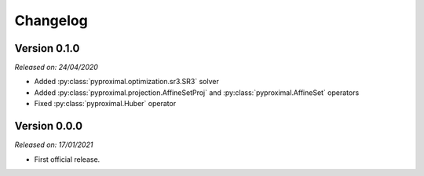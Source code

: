 .. _changlog:

Changelog
=========

Version 0.1.0
--------------
*Released on: 24/04/2020*

* Added :py:class:`pyproximal.optimization.sr3.SR3` solver
* Added :py:class:`pyproximal.projection.AffineSetProj` and
  :py:class:`pyproximal.AffineSet` operators
* Fixed :py:class:`pyproximal.Huber` operator


Version 0.0.0
-------------
*Released on: 17/01/2021*

* First official release.
